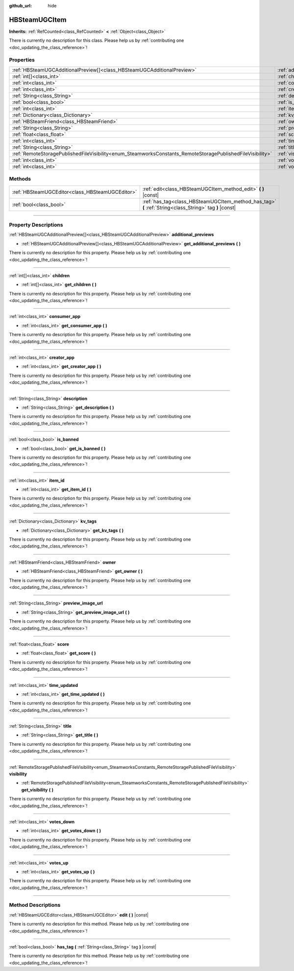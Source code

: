 :github_url: hide

.. DO NOT EDIT THIS FILE!!!
.. Generated automatically from Godot engine sources.
.. Generator: https://github.com/godotengine/godot/tree/master/doc/tools/make_rst.py.
.. XML source: https://github.com/godotengine/godot/tree/master/modules/steamworks/doc_classes/HBSteamUGCItem.xml.

.. _class_HBSteamUGCItem:

HBSteamUGCItem
==============

**Inherits:** :ref:`RefCounted<class_RefCounted>` **<** :ref:`Object<class_Object>`

.. container:: contribute

	There is currently no description for this class. Please help us by :ref:`contributing one <doc_updating_the_class_reference>`!

.. rst-class:: classref-reftable-group

Properties
----------

.. table::
   :widths: auto

   +------------------------------------------------------------------------------------------------------------+-------------------------------------------------------------------------------+
   | :ref:`HBSteamUGCAdditionalPreview[]<class_HBSteamUGCAdditionalPreview>`                                    | :ref:`additional_previews<class_HBSteamUGCItem_property_additional_previews>` |
   +------------------------------------------------------------------------------------------------------------+-------------------------------------------------------------------------------+
   | :ref:`int[]<class_int>`                                                                                    | :ref:`children<class_HBSteamUGCItem_property_children>`                       |
   +------------------------------------------------------------------------------------------------------------+-------------------------------------------------------------------------------+
   | :ref:`int<class_int>`                                                                                      | :ref:`consumer_app<class_HBSteamUGCItem_property_consumer_app>`               |
   +------------------------------------------------------------------------------------------------------------+-------------------------------------------------------------------------------+
   | :ref:`int<class_int>`                                                                                      | :ref:`creator_app<class_HBSteamUGCItem_property_creator_app>`                 |
   +------------------------------------------------------------------------------------------------------------+-------------------------------------------------------------------------------+
   | :ref:`String<class_String>`                                                                                | :ref:`description<class_HBSteamUGCItem_property_description>`                 |
   +------------------------------------------------------------------------------------------------------------+-------------------------------------------------------------------------------+
   | :ref:`bool<class_bool>`                                                                                    | :ref:`is_banned<class_HBSteamUGCItem_property_is_banned>`                     |
   +------------------------------------------------------------------------------------------------------------+-------------------------------------------------------------------------------+
   | :ref:`int<class_int>`                                                                                      | :ref:`item_id<class_HBSteamUGCItem_property_item_id>`                         |
   +------------------------------------------------------------------------------------------------------------+-------------------------------------------------------------------------------+
   | :ref:`Dictionary<class_Dictionary>`                                                                        | :ref:`kv_tags<class_HBSteamUGCItem_property_kv_tags>`                         |
   +------------------------------------------------------------------------------------------------------------+-------------------------------------------------------------------------------+
   | :ref:`HBSteamFriend<class_HBSteamFriend>`                                                                  | :ref:`owner<class_HBSteamUGCItem_property_owner>`                             |
   +------------------------------------------------------------------------------------------------------------+-------------------------------------------------------------------------------+
   | :ref:`String<class_String>`                                                                                | :ref:`preview_image_url<class_HBSteamUGCItem_property_preview_image_url>`     |
   +------------------------------------------------------------------------------------------------------------+-------------------------------------------------------------------------------+
   | :ref:`float<class_float>`                                                                                  | :ref:`score<class_HBSteamUGCItem_property_score>`                             |
   +------------------------------------------------------------------------------------------------------------+-------------------------------------------------------------------------------+
   | :ref:`int<class_int>`                                                                                      | :ref:`time_updated<class_HBSteamUGCItem_property_time_updated>`               |
   +------------------------------------------------------------------------------------------------------------+-------------------------------------------------------------------------------+
   | :ref:`String<class_String>`                                                                                | :ref:`title<class_HBSteamUGCItem_property_title>`                             |
   +------------------------------------------------------------------------------------------------------------+-------------------------------------------------------------------------------+
   | :ref:`RemoteStoragePublishedFileVisibility<enum_SteamworksConstants_RemoteStoragePublishedFileVisibility>` | :ref:`visibility<class_HBSteamUGCItem_property_visibility>`                   |
   +------------------------------------------------------------------------------------------------------------+-------------------------------------------------------------------------------+
   | :ref:`int<class_int>`                                                                                      | :ref:`votes_down<class_HBSteamUGCItem_property_votes_down>`                   |
   +------------------------------------------------------------------------------------------------------------+-------------------------------------------------------------------------------+
   | :ref:`int<class_int>`                                                                                      | :ref:`votes_up<class_HBSteamUGCItem_property_votes_up>`                       |
   +------------------------------------------------------------------------------------------------------------+-------------------------------------------------------------------------------+

.. rst-class:: classref-reftable-group

Methods
-------

.. table::
   :widths: auto

   +-------------------------------------------------+---------------------------------------------------------------------------------------------------------+
   | :ref:`HBSteamUGCEditor<class_HBSteamUGCEditor>` | :ref:`edit<class_HBSteamUGCItem_method_edit>` **(** **)** |const|                                       |
   +-------------------------------------------------+---------------------------------------------------------------------------------------------------------+
   | :ref:`bool<class_bool>`                         | :ref:`has_tag<class_HBSteamUGCItem_method_has_tag>` **(** :ref:`String<class_String>` tag **)** |const| |
   +-------------------------------------------------+---------------------------------------------------------------------------------------------------------+

.. rst-class:: classref-section-separator

----

.. rst-class:: classref-descriptions-group

Property Descriptions
---------------------

.. _class_HBSteamUGCItem_property_additional_previews:

.. rst-class:: classref-property

:ref:`HBSteamUGCAdditionalPreview[]<class_HBSteamUGCAdditionalPreview>` **additional_previews**

.. rst-class:: classref-property-setget

- :ref:`HBSteamUGCAdditionalPreview[]<class_HBSteamUGCAdditionalPreview>` **get_additional_previews** **(** **)**

.. container:: contribute

	There is currently no description for this property. Please help us by :ref:`contributing one <doc_updating_the_class_reference>`!

.. rst-class:: classref-item-separator

----

.. _class_HBSteamUGCItem_property_children:

.. rst-class:: classref-property

:ref:`int[]<class_int>` **children**

.. rst-class:: classref-property-setget

- :ref:`int[]<class_int>` **get_children** **(** **)**

.. container:: contribute

	There is currently no description for this property. Please help us by :ref:`contributing one <doc_updating_the_class_reference>`!

.. rst-class:: classref-item-separator

----

.. _class_HBSteamUGCItem_property_consumer_app:

.. rst-class:: classref-property

:ref:`int<class_int>` **consumer_app**

.. rst-class:: classref-property-setget

- :ref:`int<class_int>` **get_consumer_app** **(** **)**

.. container:: contribute

	There is currently no description for this property. Please help us by :ref:`contributing one <doc_updating_the_class_reference>`!

.. rst-class:: classref-item-separator

----

.. _class_HBSteamUGCItem_property_creator_app:

.. rst-class:: classref-property

:ref:`int<class_int>` **creator_app**

.. rst-class:: classref-property-setget

- :ref:`int<class_int>` **get_creator_app** **(** **)**

.. container:: contribute

	There is currently no description for this property. Please help us by :ref:`contributing one <doc_updating_the_class_reference>`!

.. rst-class:: classref-item-separator

----

.. _class_HBSteamUGCItem_property_description:

.. rst-class:: classref-property

:ref:`String<class_String>` **description**

.. rst-class:: classref-property-setget

- :ref:`String<class_String>` **get_description** **(** **)**

.. container:: contribute

	There is currently no description for this property. Please help us by :ref:`contributing one <doc_updating_the_class_reference>`!

.. rst-class:: classref-item-separator

----

.. _class_HBSteamUGCItem_property_is_banned:

.. rst-class:: classref-property

:ref:`bool<class_bool>` **is_banned**

.. rst-class:: classref-property-setget

- :ref:`bool<class_bool>` **get_is_banned** **(** **)**

.. container:: contribute

	There is currently no description for this property. Please help us by :ref:`contributing one <doc_updating_the_class_reference>`!

.. rst-class:: classref-item-separator

----

.. _class_HBSteamUGCItem_property_item_id:

.. rst-class:: classref-property

:ref:`int<class_int>` **item_id**

.. rst-class:: classref-property-setget

- :ref:`int<class_int>` **get_item_id** **(** **)**

.. container:: contribute

	There is currently no description for this property. Please help us by :ref:`contributing one <doc_updating_the_class_reference>`!

.. rst-class:: classref-item-separator

----

.. _class_HBSteamUGCItem_property_kv_tags:

.. rst-class:: classref-property

:ref:`Dictionary<class_Dictionary>` **kv_tags**

.. rst-class:: classref-property-setget

- :ref:`Dictionary<class_Dictionary>` **get_kv_tags** **(** **)**

.. container:: contribute

	There is currently no description for this property. Please help us by :ref:`contributing one <doc_updating_the_class_reference>`!

.. rst-class:: classref-item-separator

----

.. _class_HBSteamUGCItem_property_owner:

.. rst-class:: classref-property

:ref:`HBSteamFriend<class_HBSteamFriend>` **owner**

.. rst-class:: classref-property-setget

- :ref:`HBSteamFriend<class_HBSteamFriend>` **get_owner** **(** **)**

.. container:: contribute

	There is currently no description for this property. Please help us by :ref:`contributing one <doc_updating_the_class_reference>`!

.. rst-class:: classref-item-separator

----

.. _class_HBSteamUGCItem_property_preview_image_url:

.. rst-class:: classref-property

:ref:`String<class_String>` **preview_image_url**

.. rst-class:: classref-property-setget

- :ref:`String<class_String>` **get_preview_image_url** **(** **)**

.. container:: contribute

	There is currently no description for this property. Please help us by :ref:`contributing one <doc_updating_the_class_reference>`!

.. rst-class:: classref-item-separator

----

.. _class_HBSteamUGCItem_property_score:

.. rst-class:: classref-property

:ref:`float<class_float>` **score**

.. rst-class:: classref-property-setget

- :ref:`float<class_float>` **get_score** **(** **)**

.. container:: contribute

	There is currently no description for this property. Please help us by :ref:`contributing one <doc_updating_the_class_reference>`!

.. rst-class:: classref-item-separator

----

.. _class_HBSteamUGCItem_property_time_updated:

.. rst-class:: classref-property

:ref:`int<class_int>` **time_updated**

.. rst-class:: classref-property-setget

- :ref:`int<class_int>` **get_time_updated** **(** **)**

.. container:: contribute

	There is currently no description for this property. Please help us by :ref:`contributing one <doc_updating_the_class_reference>`!

.. rst-class:: classref-item-separator

----

.. _class_HBSteamUGCItem_property_title:

.. rst-class:: classref-property

:ref:`String<class_String>` **title**

.. rst-class:: classref-property-setget

- :ref:`String<class_String>` **get_title** **(** **)**

.. container:: contribute

	There is currently no description for this property. Please help us by :ref:`contributing one <doc_updating_the_class_reference>`!

.. rst-class:: classref-item-separator

----

.. _class_HBSteamUGCItem_property_visibility:

.. rst-class:: classref-property

:ref:`RemoteStoragePublishedFileVisibility<enum_SteamworksConstants_RemoteStoragePublishedFileVisibility>` **visibility**

.. rst-class:: classref-property-setget

- :ref:`RemoteStoragePublishedFileVisibility<enum_SteamworksConstants_RemoteStoragePublishedFileVisibility>` **get_visibility** **(** **)**

.. container:: contribute

	There is currently no description for this property. Please help us by :ref:`contributing one <doc_updating_the_class_reference>`!

.. rst-class:: classref-item-separator

----

.. _class_HBSteamUGCItem_property_votes_down:

.. rst-class:: classref-property

:ref:`int<class_int>` **votes_down**

.. rst-class:: classref-property-setget

- :ref:`int<class_int>` **get_votes_down** **(** **)**

.. container:: contribute

	There is currently no description for this property. Please help us by :ref:`contributing one <doc_updating_the_class_reference>`!

.. rst-class:: classref-item-separator

----

.. _class_HBSteamUGCItem_property_votes_up:

.. rst-class:: classref-property

:ref:`int<class_int>` **votes_up**

.. rst-class:: classref-property-setget

- :ref:`int<class_int>` **get_votes_up** **(** **)**

.. container:: contribute

	There is currently no description for this property. Please help us by :ref:`contributing one <doc_updating_the_class_reference>`!

.. rst-class:: classref-section-separator

----

.. rst-class:: classref-descriptions-group

Method Descriptions
-------------------

.. _class_HBSteamUGCItem_method_edit:

.. rst-class:: classref-method

:ref:`HBSteamUGCEditor<class_HBSteamUGCEditor>` **edit** **(** **)** |const|

.. container:: contribute

	There is currently no description for this method. Please help us by :ref:`contributing one <doc_updating_the_class_reference>`!

.. rst-class:: classref-item-separator

----

.. _class_HBSteamUGCItem_method_has_tag:

.. rst-class:: classref-method

:ref:`bool<class_bool>` **has_tag** **(** :ref:`String<class_String>` tag **)** |const|

.. container:: contribute

	There is currently no description for this method. Please help us by :ref:`contributing one <doc_updating_the_class_reference>`!

.. |virtual| replace:: :abbr:`virtual (This method should typically be overridden by the user to have any effect.)`
.. |const| replace:: :abbr:`const (This method has no side effects. It doesn't modify any of the instance's member variables.)`
.. |vararg| replace:: :abbr:`vararg (This method accepts any number of arguments after the ones described here.)`
.. |constructor| replace:: :abbr:`constructor (This method is used to construct a type.)`
.. |static| replace:: :abbr:`static (This method doesn't need an instance to be called, so it can be called directly using the class name.)`
.. |operator| replace:: :abbr:`operator (This method describes a valid operator to use with this type as left-hand operand.)`
.. |bitfield| replace:: :abbr:`BitField (This value is an integer composed as a bitmask of the following flags.)`

